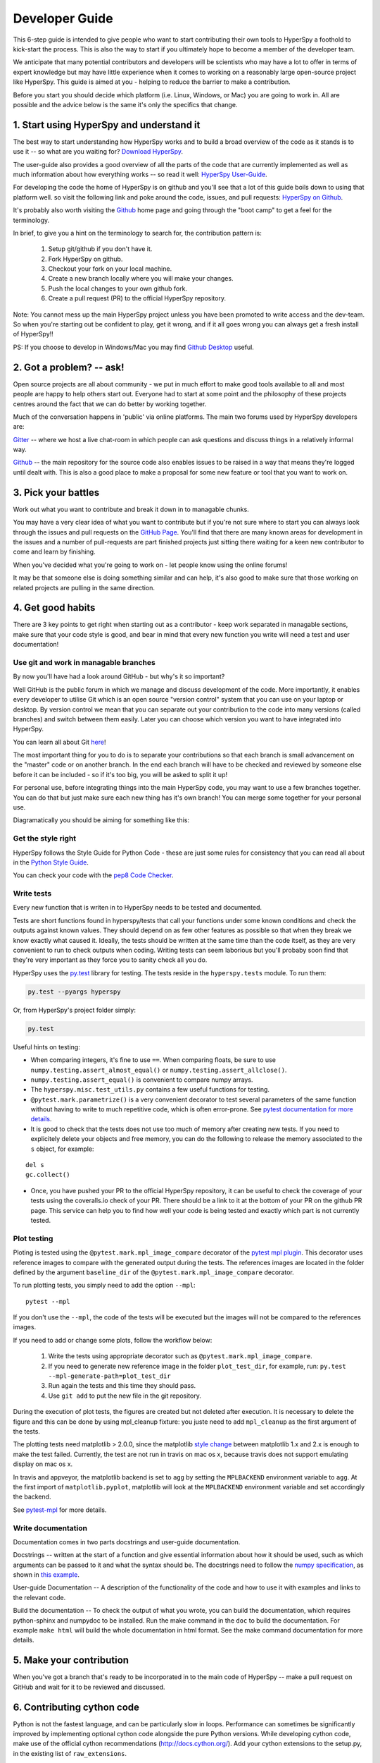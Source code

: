 ﻿
.. _dev_guide-label:

Developer Guide
===============

This 6-step guide is intended to give people who want to start contributing their
own tools to HyperSpy a foothold to kick-start the process. This is also the way
to start if you ultimately hope to become a member of the developer team.

We anticipate that many potential contributors and developers will be scientists
who may have a lot to offer in terms of expert knowledge but may have little
experience when it comes to working on a reasonably large open-source project
like HyperSpy. This guide is aimed at you - helping to reduce the barrier to make
a contribution.

Before you start you should decide which platform (i.e. Linux, Windows, or Mac)
you are going to work in. All are possible and the advice below is the same it's
only the specifics that change.

1. Start using HyperSpy and understand it
-----------------------------------------

The best way to start understanding how HyperSpy works and to build a broad
overview of the code as it stands is to use it -- so what are you waiting for?
`Download HyperSpy <http://hyperspy.org/download.html>`_.

The user-guide also provides a good overview of all the parts of the code that
are currently implemented as well as much information about how everything works
-- so read it well:
`HyperSpy User-Guide <www.hyperspy.org/hyperspy-doc/current/index.html>`_.

For developing the code the home of HyperSpy is on github and you'll see that
a lot of this guide boils down to using that platform well. so visit the
following link and poke around the code, issues, and pull requests: `HyperSpy
on Github <https://github.com/hyperspy/hyperspy>`_.

It's probably also worth visiting the `Github <https://github.com/>`_ home page
and going through the "boot camp" to get a feel for the terminology.

In brief, to give you a hint on the terminology to search for, the contribution
pattern is:
    1. Setup git/github if you don't have it.
    2. Fork HyperSpy on github.
    3. Checkout your fork on your local machine.
    4. Create a new branch locally where you will make your changes.
    5. Push the local changes to your own github fork.
    6. Create a pull request (PR) to the official HyperSpy repository.

Note: You cannot mess up the main HyperSpy project unless you have been promoted
to write access and the dev-team. So when you're starting out be confident to
play, get it wrong, and if it all goes wrong you can always get a fresh install
of HyperSpy!!

PS: If you choose to develop in Windows/Mac you may find `Github Desktop
<https://desktop.github.com>`_ useful.

2. Got a problem? -- ask!
-------------------------

Open source projects are all about community - we put in much effort to make
good tools available to all and most people are happy to help others start out.
Everyone had to start at some point and the philosophy of these projects
centres around the fact that we can do better by working together.

Much of the conversation happens in 'public' via online platforms. The main two
forums used by HyperSpy developers are:

`Gitter <https://gitter.im/hyperspy/hyperspy>`_ -- where we host a live
chat-room in which people can ask questions and discuss things in a relatively
informal way.

`Github <https://github.com/hyperspy/hyperspy/issues>`_ -- the main repository
for the source code also enables issues to be raised in a way that means
they're logged until dealt with. This is also a good place to make a proposal
for some new feature or tool that you want to work on.


3. Pick your battles
--------------------

Work out what you want to contribute and break it down in to managable chunks.

You may have a very clear idea of what you want to contribute but if you're
not sure where to start you can always look through the issues and pull requests
on the `GitHub Page <https://github.com/hyperspy/hyperspy/>`_. You'll find that
there are many known areas for development in the issues and a number of
pull-requests are part finished projects just sitting there waiting for a keen
new contributor to come and learn by finishing.

When you've decided what you're going to work on - let people know using the
online forums!

It may be that someone else is doing something similar and can help, it's also
good to make sure that those working on related projects are pulling in the
same direction.

4. Get good habits
------------------

There are 3 key points to get right when starting out as a contributor - keep
work separated in managable sections, make sure that your code style is good,
and bear in mind that every new function you write will need a test and user
documentation!

Use git and work in managable branches
^^^^^^^^^^^^^^^^^^^^^^^^^^^^^^^^^^^^^^

By now you'll have had a look around GitHub - but why's it so important?

Well GitHub is the public forum in which we manage and discuss development of
the code. More importantly, it enables every developer to utilise Git which is
an open source "version control" system that you can use on your laptop or
desktop. By version control we mean that you can separate out your contribution
to the code into many versions (called branches) and switch between them easily.
Later you can choose which version you want to have integrated into HyperSpy.

You can learn all about Git `here <http://www.git-scm.com/about>`_!

The most important thing for you to do is to separate your contributions so that
each branch is small advancement on the "master" code or on another branch. In
the end each branch will have to be checked and reviewed by someone else before
it can be included - so if it's too big, you will be asked to split it up!

For personal use, before integrating things into the main HyperSpy code, you may
want to use a few branches together. You can do that but just make sure each new
thing has it's own branch! You can merge some together for your personal use.

Diagramatically you should be aiming for something like this:

.. figure:: /user_guide/images/branching_schematic.png


Get the style right
^^^^^^^^^^^^^^^^^^^

HyperSpy follows the Style Guide for Python Code - these are just some rules for
consistency that you can read all about in the `Python Style Guide
<https://www.python.org/dev/peps/pep-0008/>`_.

You can check your code with the `pep8 Code Checker
<https://pypi.python.org/pypi/pep8>`_.

.. _tests-label:

Write tests
^^^^^^^^^^^

Every new function that is writen in to HyperSpy needs to be tested and documented.

Tests are short functions found in hyperspy/tests that call your functions
under some known conditions and check the outputs against known values. They should
depend on as few other features as possible so that when they break we know exactly
what caused it. Ideally, the tests should be written at the same time than the
code itself, as they are very convenient to run to check outputs when coding.
Writing tests can seem laborious but you'll probaby soon find that they're very
important as they force you to sanity check all you do.

HyperSpy uses the `py.test <http://doc.pytest.org/>`_ library for testing. The
tests reside in the ``hyperspy.tests`` module. To run them:

.. code:: bash

   py.test --pyargs hyperspy

Or, from HyperSpy's project folder simply:

.. code:: bash

   py.test


Useful hints on testing:

* When comparing integers, it's fine to use ``==``. When comparing floats, be
  sure to use ``numpy.testing.assert_almost_equal()`` or
  ``numpy.testing.assert_allclose()``.
* ``numpy.testing.assert_equal()`` is convenient to compare numpy arrays.
* The ``hyperspy.misc.test_utils.py`` contains a few useful functions for
  testing.
* ``@pytest.mark.parametrize()`` is a very convenient decorator to test several
  parameters of the same function without having to write to much repetitive
  code, which is often error-prone. See `pytest documentation for more details
  <http://doc.pytest.org/en/latest/parametrize.html>`_.
* It is good to check that the tests does not use too much of memory after
  creating new tests. If you need to explicitely delete your objects and free memory, you can do the following to release the memory associated to the ``s`` object, for example:
::

    del s
    gc.collect()


* Once, you have pushed your PR to the official HyperSpy repository, it can be
  useful to check the coverage of your tests using the coveralls.io check of
  your PR. There should be a link to it at the bottom of your PR on the github
  PR page. This service can help you to find how well your code is being tested
  and exactly which part is not currently tested.


.. _plot-test-label:

Plot testing
^^^^^^^^^^^^
Ploting is tested using the ``@pytest.mark.mpl_image_compare`` decorator of the
`pytest mpl plugin <https://pypi.python.org/pypi/pytest-mpl>`_.  This decorator
uses reference images to compare with the generated output during the tests.
The references images are located in the folder defined by the argument
``baseline_dir`` of the ``@pytest.mark.mpl_image_compare`` decorator.

To run plotting tests, you simply need to add the option ``--mpl``:
::

    pytest --mpl

If you don't use the ``--mpl``, the code of the tests will be executed but the
images will not be compared to the references images.

If you need to add or change some plots, follow the workflow below:

    1. Write the tests using appropriate decorator such as
       ``@pytest.mark.mpl_image_compare``.
    2. If you need to generate new reference image in the folder
       ``plot_test_dir``, for example, run: ``py.test
       --mpl-generate-path=plot_test_dir``
    3. Run again the tests and this time they should pass.
    4. Use ``git add`` to put the new file in the git repository.

During the execution of plot tests, the figures are created but not deleted after execution. It is necessary to delete the figure and this can be done by using mpl_cleanup fixture: you juste need to add ``mpl_cleanup`` as the first argument of the tests.

The plotting tests need matplotlib > 2.0.0, since the matplotlib `style change
<http://matplotlib.org/style_changes.html>`_ between matplotlib 1.x and 2.x is
enough to make the test failed. Currently, the test are not run in travis on
mac os x, because travis does not support emulating display on mac os x.

In travis and appveyor, the matplotlib backend is set to ``agg`` by setting the ``MPLBACKEND`` environment variable to ``agg``. At the first import of ``matplotlib.pyplot``, matplotlib will look at the ``MPLBACKEND`` environment variable and set accordingly the backend.

See `pytest-mpl <https://pypi.python.org/pypi/pytest-mpl>`_ for more details.


Write documentation
^^^^^^^^^^^^^^^^^^^

Documentation comes in two parts docstrings and user-guide documentation.

Docstrings -- written at the start of a function and give essential information
about how it should be used, such as which arguments can be passed to it and what
the syntax should be. The docstrings need to follow the `numpy specification 
<https://github.com/numpy/numpy/blob/master/doc/HOWTO_DOCUMENT.rst.txt>`_, 
as shown in `this example <https://github.com/numpy/numpy/blob/master/doc/example.py>`_.

User-guide Documentation -- A description of the functionality of the code and how
to use it with examples and links to the relevant code.

Build the documentation -- To check the output of what you wrote, you can build
the documentation, which requires python-sphinx and numpydoc to be installed.
Run the make command in the ``doc`` to build the documentation. For example
``make html`` will build the whole documentation in html format. See the make
command documentation for more details.

5. Make your contribution
-------------------------

When you've got a branch that's ready to be incorporated in to the main code of
HyperSpy -- make a pull request on GitHub and wait for it to be reviewed and
discussed.

6. Contributing cython code
---------------------------

Python is not the fastest language, and can be particularly slow in loops.
Performance can sometimes be significantly improved by implementing optional
cython code alongside the pure Python versions. While developing cython code,
make use of the official cython recommendations (http://docs.cython.org/).  Add
your cython extensions to the setup.py, in the existing list of
``raw_extensions``.

Unlike the cython recommendation, the cythonized .c or .cpp files are not welcome
in the git source repository (except original c or c++ files), since they are typically
quite large. Cythonization will take place during Travis CI and Appveyor building.
The cythonized code will be generated and included in source or binary distributions
for end users. To help troubleshoot potential deprecation with future cython releases,
add a comment with in the header of your .pyx files with the cython version.
If cython is present in the build environment and any cythonized c/c++ file is
missing, then setup.py tries to cythonize all extensions automatically.

To make the development easier the new command ``recythonize`` has been added
to setup.py.  It can be used in conjunction with other default commands.  For
example ``python setup.py recythonize build_ext --inplace`` will recythonize
all changed (and described in setup.py!) cython code and compile.

When developing on git branches, the first time you call setup.py in
conjunction with or without any other command - it will generate a
post-checkout hook, which will include a potential cythonization and
compilation product list (.c/.cpp/.so/.pyd). With your next ``git checkout``
the hook will remove them and automatically run ``python setup.py build_ext
--inplace`` to cythonize and compile the code if available.  If an older
version of HyperSpy (<= 0.8.4.x) is checked out this should have no side
effects.

If another custom post-checkout hook is detected on PR, then setup.py tries to
append or update the relevant part. To prevent unwanted hook generation or
update you can create the empty file ``.hook_ignore`` in source directory (same
level as setup.py).

7. Adding new methods
---------------------

With the addition of the ``LazySignal`` class and its derivatives, adding
methods that operate on the data becomes slightly more complicated. However, we
have attempted to streamline it as much as possible. ``LazySignals`` use
``dask.array.Array`` for the ``data`` field instead of the usual
``numpy.ndarray``. The full documentation is available
`here <https://dask.readthedocs.io/en/latest/array.html>`_. While interfaces of
the two arrays are indeed almost identical, the most important differences are
(``da`` being ``dask.array.Array`` in the examples):

 - **Dask arrays are immutable**: ``da[3] = 2`` does not work. ``da += 2``
   does, but it's actually a new object -- might as well use ``da = da + 2``
   for a better distinction.
 - **Unknown shapes are problematic**: ``res = da[da>0.3]`` works, but the
   shape of the result depends on the values and cannot be inferred without
   execution. Hence few operations can be run on ``res`` lazily, and it should
   be avoided if possible.

The easiest way to add new methods that work both with arbitrary navigation
dimensions and ``LazySignals`` is by using the ``map`` (or, for more control,
``_map_all`` or ``_map_iterate``) method to map your function ``func`` across
all "navigation pixels" (e.g. spectra in a spectrum-image). ``map`` methods
will run the function on all pixels efficiently and put the results back in the
correct order. ``func`` is not constrained by ``dask`` and can use whatever
code (assignment, etc.) you wish.

If the new method cannot be coerced into a shape suitable ``map``, separate
cases for lazy signals will have to be written. If a function operates on
arbitrary-sized arrays and the shape of the output can be known before calling,
``da.map_blocks`` and ``da.map_overlap`` are efficient and flexible.

Finally, in addition to ``_iterate_signal`` that is available to all HyperSpy
signals, lazy counterparts also have ``_block_iterator`` method that supports
signal and navigation masking and yields (returns on subsequent calls) the
underlying dask blocks as numpy arrays. It is important to note that stacking
all (flat) blocks and reshaping the result into the initial data shape will not
result in identical arrays. For illustration it is best to see the `dask
documentation <https://dask.readthedocs.io/en/latest/array.html>`_.

